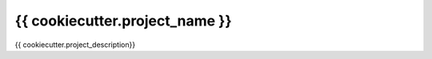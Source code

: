 =============================
{{ cookiecutter.project_name }}
=============================

.. image:: https://badge.fury.io/py/{{ cookiecutter.package_name }}.svg
    :target: https://badge.fury.io/py/{{ cookiecutter.package_name }}

.. image:: https://travis-ci.org/{{ cookiecutter.github_user }}/{{ cookiecutter.package_name }}.svg?branch=master
    :target: https://travis-ci.org/{{ cookiecutter.github_user }}/{{ cookiecutter.package_name }}

{{ cookiecutter.project_description}}
